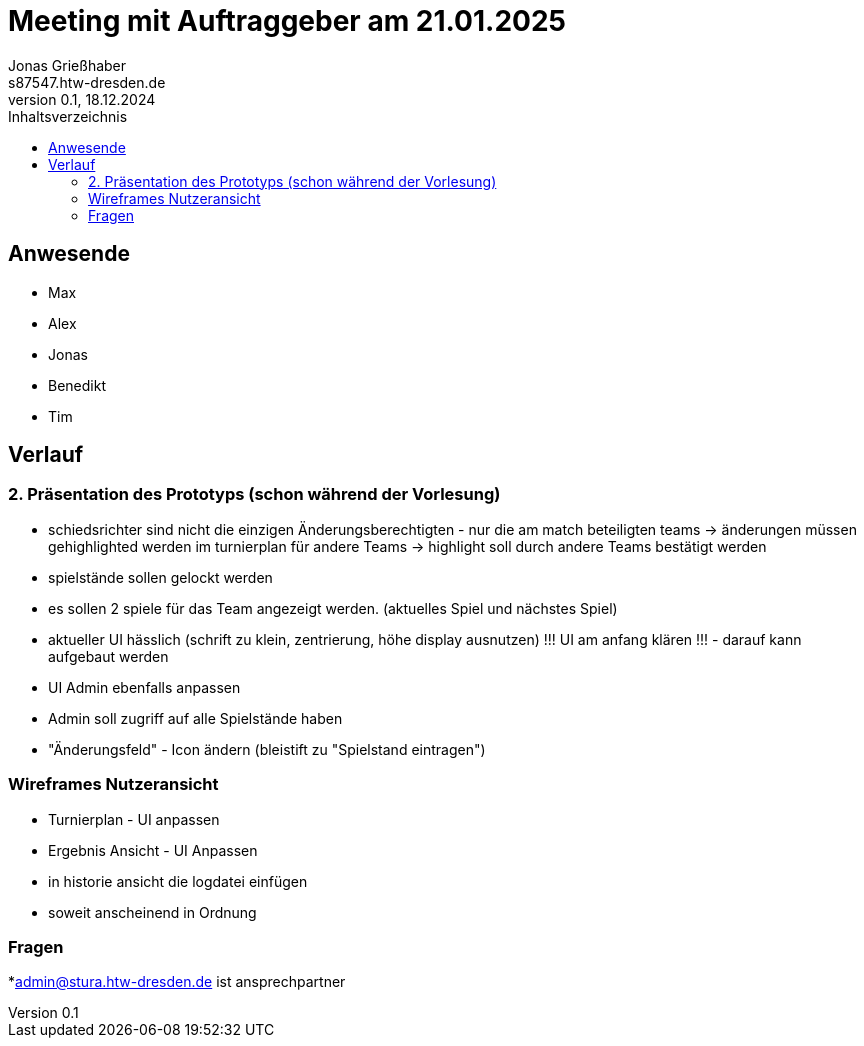 = Meeting mit Auftraggeber am 21.01.2025
Jonas Grießhaber <s87547.htw-dresden.de>
0.1, 18.12.2024
:toc:
:toc-title: Inhaltsverzeichnis

// Dieses Treffen ist während der 3.Iteration
== Anwesende
* Max
* Alex
* Jonas
* Benedikt
* Tim

== Verlauf

=== 2. Präsentation des Prototyps (schon während der Vorlesung)
* schiedsrichter sind nicht die einzigen Änderungsberechtigten - nur die am match beteiligten teams -> änderungen müssen gehighlighted werden im turnierplan für andere Teams
-> highlight soll durch andere Teams bestätigt werden
* spielstände sollen gelockt werden
* es sollen 2 spiele für das Team angezeigt werden. (aktuelles Spiel und nächstes Spiel)
* aktueller UI hässlich (schrift zu klein, zentrierung, höhe display ausnutzen)
!!! UI am anfang klären !!! - darauf kann aufgebaut werden
* UI Admin ebenfalls anpassen
* Admin soll zugriff auf alle Spielstände haben
* "Änderungsfeld" - Icon ändern (bleistift zu "Spielstand eintragen")


=== Wireframes Nutzeransicht
* Turnierplan - UI anpassen
* Ergebnis Ansicht - UI Anpassen
* in historie ansicht die logdatei einfügen

* soweit anscheinend in Ordnung

=== Fragen

*admin@stura.htw-dresden.de ist ansprechpartner
